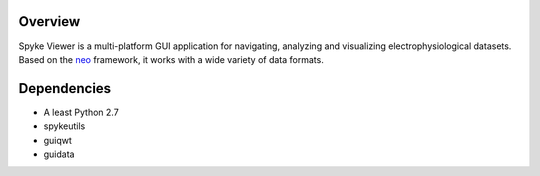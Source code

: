 Overview
========

Spyke Viewer is a multi-platform GUI application for navigating,
analyzing and visualizing electrophysiological datasets. Based on the
`neo <http://packages.python.org/neo/>`_ framework, it works with a
wide variety of data formats.

Dependencies
============
* A least Python 2.7
* spykeutils
* guiqwt
* guidata
